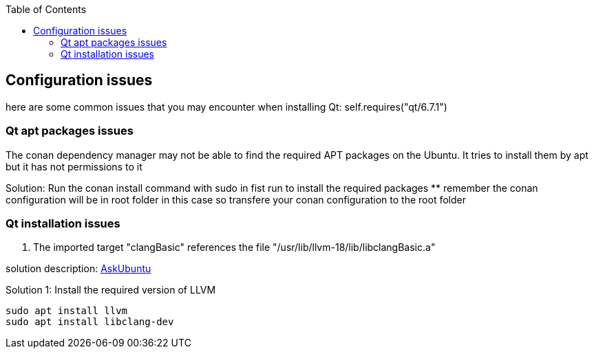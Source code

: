:toc:

## Configuration issues

here are some common issues that you may encounter when installing Qt: self.requires("qt/6.7.1")

### Qt apt packages issues

The conan dependency manager may not be able to find the required APT packages on the Ubuntu.
It tries to install them by apt but it has not permissions to it

Solution: Run the conan install command with sudo in fist run to install the required packages
** remember the conan configuration will be in root folder in this case so transfere your conan configuration to the root folder

### Qt installation issues

1. The imported target "clangBasic" references the file "/usr/lib/llvm-18/lib/libclangBasic.a"

solution description: link:https://askubuntu.com/questions/1220739/llvm-dev-package-missing-libclangbasic[AskUbuntu]

Solution 1: Install the required version of LLVM
----
sudo apt install llvm
sudo apt install libclang-dev
----
